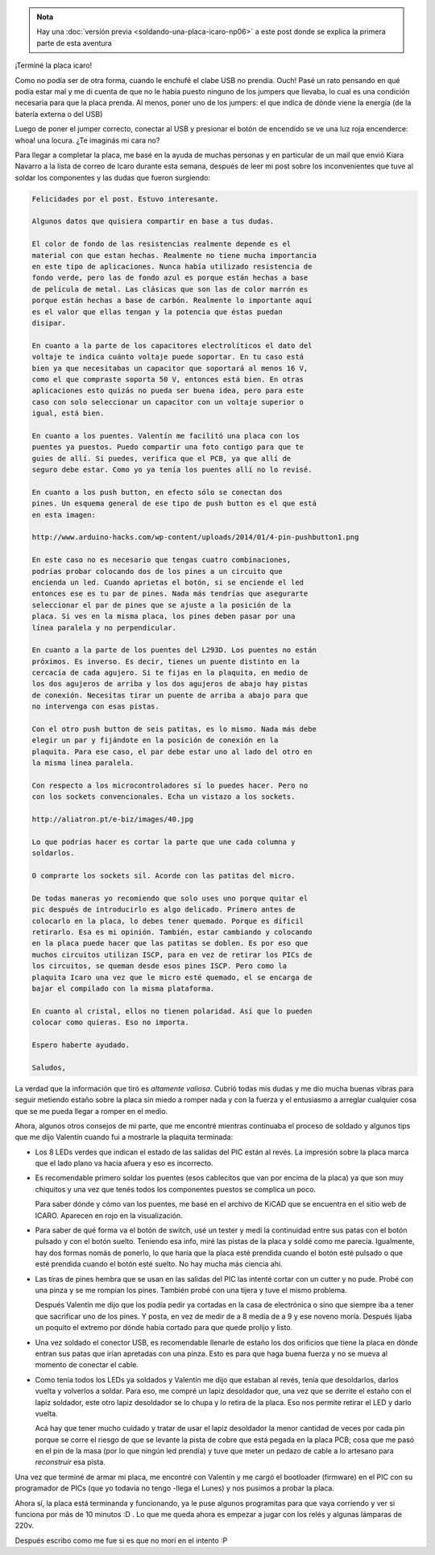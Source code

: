.. title: Placa ICARO terminada
.. slug: placa-icaro-terminada
.. date: 2014/05/30 12:55:39
.. tags: icaro, software libre, electronica, cordoba, argentina en python
.. link: 
.. description: 
.. type: text

.. admonition:: Nota

   Hay una :doc:`versión previa <soldando-una-placa-icaro-np06>`
   a este post donde se explica la primera parte de esta
   aventura

¡Terminé la placa icaro!

.. image:: placa-icaro-terminada-front.jpg

Como no podía ser de otra forma, cuando le enchufé el clabe USB no
prendía. Ouch! Pasé un rato pensando en qué podía estar mal y me di
cuenta de que no le había puesto ninguno de los jumpers que llevaba,
lo cual es una condición necesaria para que la placa prenda. Al
menos, poner uno de los jumpers: el que indica de dónde viene la
energía (de la batería externa o del USB)

Luego de poner el jumper correcto, conectar al USB y presionar el
botón de encendido se ve una luz roja encenderce: whoa! una
locura. ¿Te imaginás mi cara no?

Para llegar a completar la placa, me basé en la ayuda de muchas
personas y en particular de un mail que envió Kiara Navarro a la lista
de correo de Icaro durante esta semana, después de leer mi post sobre
los inconvenientes que tuve al soldar los componentes y las dudas que
fueron surgiendo:

.. code::

   Felicidades por el post. Estuvo interesante.

   Algunos datos que quisiera compartir en base a tus dudas.

   El color de fondo de las resistencias realmente depende es el
   material con que estan hechas. Realmente no tiene mucha importancia
   en este tipo de aplicaciones. Nunca había utilizado resistencia de
   fondo verde, pero las de fondo azul es porque están hechas a base
   de película de metal. Las clásicas que son las de color marrón es
   porque están hechas a base de carbón. Realmente lo importante aquí
   es el valor que ellas tengan y la potencia que éstas puedan
   disipar.

   En cuanto a la parte de los capacitores electrolíticos el dato del
   voltaje te indica cuánto voltaje puede soportar. En tu caso está
   bien ya que necesitabas un capacitor que soportará al menos 16 V,
   como el que compraste soporta 50 V, entonces está bien. En otras
   aplicaciones esto quizás no pueda ser buena idea, pero para este
   caso con solo seleccionar un capacitor con un voltaje superior o
   igual, está bien.

   En cuanto a los puentes. Valentín me facilitó una placa con los
   puentes ya puestos. Puedo compartir una foto contigo para que te
   guies de allí. Si puedes, verifica que el PCB, ya que allí de
   seguro debe estar. Como yo ya tenía los puentes allí no lo revisé.

   En cuanto a los push button, en efecto sólo se conectan dos
   pines. Un esquema general de ese tipo de push button es el que está
   en esta imagen:

   http://www.arduino-hacks.com/wp-content/uploads/2014/01/4-pin-pushbutton1.png

   En este caso no es necesario que tengas cuatro combinaciones,
   podrías probar colocando dos de los pines a un circuito que
   encienda un led. Cuando aprietas el botón, si se enciende el led
   entonces ese es tu par de pines. Nada más tendrías que asegurarte
   seleccionar el par de pines que se ajuste a la posición de la
   placa. Si ves en la misma placa, los pines deben pasar por una
   línea paralela y no perpendicular.

   En cuanto a la parte de los puentes del L293D. Los puentes no están
   próximos. Es inverso. Es decir, tienes un puente distinto en la
   cercacía de cada agujero. Si te fijas en la plaquita, en medio de
   los dos agujeros de arriba y los dos agujeros de abajo hay pistas
   de conexión. Necesitas tirar un puente de arriba a abajo para que
   no intervenga con esas pistas.

   Con el otro push button de seis patitas, es lo mismo. Nada más debe
   elegir un par y fijándote en la posición de conexión en la
   plaquita. Para ese caso, el par debe estar uno al lado del otro en
   la misma línea paralela.

   Con respecto a los microcontroladores sí lo puedes hacer. Pero no
   con los sockets convencionales. Echa un vistazo a los sockets.

   http://aliatron.pt/e-biz/images/40.jpg

   Lo que podrías hacer es cortar la parte que une cada columna y
   soldarlos.

   O comprarte los sockets sil. Acorde con las patitas del micro.

   De todas maneras yo recomiendo que solo uses uno porque quitar el
   pic después de introducirlo es algo delicado. Primero antes de
   colocarlo en la placa, lo debes tener quemado. Porque es díficil
   retirarlo. Esa es mi opinión. También, estar cambiando y colocando
   en la placa puede hacer que las patitas se doblen. Es por eso que
   muchos circuitos utilizan ISCP, para en vez de retirar los PICs de
   los circuitos, se queman desde esos pines ISCP. Pero como la
   plaquita Icaro una vez que le micro esté quemado, el se encarga de
   bajar el compilado con la misma plataforma.

   En cuanto al cristal, ellos no tienen polaridad. Así que lo pueden
   colocar como quieras. Eso no importa.

   Espero haberte ayudado.

   Saludos,


La verdad que la información que tiró es *altamente valiosa*. Cubrió
todas mis dudas y me dio mucha buenas vibras para seguir metiendo
estaño sobre la placa sin miedo a romper nada y con la fuerza y el
entusiasmo a arreglar cualquier cosa que se me pueda llegar a romper
en el medio.

Ahora, algunos otros consejos de mi parte, que me encontré mientras
continuaba el proceso de soldado y algunos tips que me dijo Valentín
cuando fui a mostrarle la plaquita terminada:

* Los 8 LEDs verdes que indican el estado de las salidas del PIC están
  al revés. La impresión sobre la placa marca que el lado plano va
  hacia afuera y eso es incorrecto.

* Es recomendable primero soldar los puentes (esos cablecitos que van
  por encima de la placa) ya que son muy chiquitos y una vez que tenés
  todos los componentes puestos se complica un poco.

  Para saber dónde y cómo van los puentes, me basé en el archivo de
  KiCAD que se encuentra en el sitio web de ICARO. Aparecen en rojo en
  la visualización.

* Para saber de qué forma va el botón de switch, usé un tester y medí
  la continuidad entre sus patas con el botón pulsado y con el botón
  suelto. Teniendo esa info, miré las pistas de la placa y soldé como
  me parecía. Igualmente, hay dos formas nomás de ponerlo, lo que
  haría que la placa esté prendida cuando el botón esté pulsado o que
  esté prendida cuando el botón esté suelto. No hay mucha más ciencia
  ahí.

* Las tiras de pines hembra que se usan en las salidas del PIC las
  intenté cortar con un cutter y no pude. Probé con una pinza y se me
  rompían los pines. También probé con una tijera y tuve el mismo
  problema.

  Después Valentín me dijo que los podía pedir ya cortadas en la casa
  de electrónica o sino que siempre iba a tener que sacrificar uno de
  los pines. Y posta, en vez de medir de a 8 medía de a 9 y ese noveno
  moría. Después lijaba un poquito el extremo por dónde había cortado
  para que quede prolijo y listo.

* Una vez soldado el conector USB, es recomendable llenarle de estaño
  los dos orificios que tiene la placa en dónde entran sus patas que
  irían apretadas con una pinza. Esto es para que haga buena fuerza y
  no se mueva al momento de conectar el cable.

* Como tenía todos los LEDs ya soldados y Valentín me dijo que estaban
  al revés, tenía que desoldarlos, darlos vuelta y volverlos a
  soldar. Para eso, me compré un lapiz desoldador que, una vez que se
  derrite el estaño con el lapiz soldador, este otro lapiz desoldador
  se lo chupa y lo retira de la placa. Eso nos permite retirar el LED
  y darlo vuelta.

  Acá hay que tener mucho cuidado y tratar de usar el lapiz desoldador
  la menor cantidad de veces por cada pin porque se corre el riesgo de
  que se levante la pista de cobre que está pegada en la placa PCB;
  cosa que me pasó en el pin de la masa (por lo que ningún led
  prendía) y tuve que meter un pedazo de cable a lo artesano para
  *reconstruir* esa pista.

Una vez que terminé de armar mi placa, me encontré con Valentín y me
cargó el bootloader (firmware) en el PIC con su programador de PICs
(que yo todavía no tengo -llega el Lunes) y nos pusimos a probar la
placa.

.. image:: placa-icaro-terminada-back.jpg

Ahora sí, la placa está terminanda y funcionando, ya le puse algunos
programitas para que vaya corriendo y ver si funciona por más de 10
minutos :D . Lo que me queda ahora es empezar a jugar con los relés y
algunas lámparas de 220v.

Después escribo como me fue si es que no morí en el intento :P
